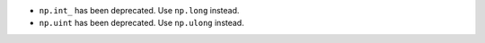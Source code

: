 * ``np.int_`` has been deprecated. Use ``np.long`` instead.

* ``np.uint`` has been deprecated. Use ``np.ulong`` instead.
